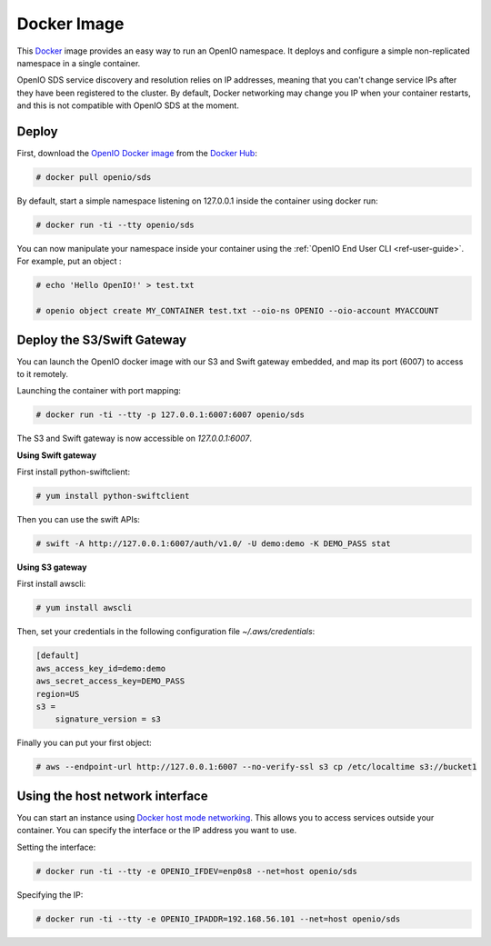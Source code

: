.. _ref-docker-image:

============
Docker Image
============

This `Docker <http://www.docker.com>`_ image provides an easy way to run an OpenIO namespace.
It deploys and configure a simple non-replicated namespace in a single container.

OpenIO SDS service discovery and resolution relies on IP addresses, meaning that you can't change service IPs after they have been registered to the cluster.
By default, Docker networking may change you IP when your container restarts, and this is not compatible with OpenIO SDS at the moment.

Deploy
------

First, download the `OpenIO Docker image <https://hub.docker.com/r/openio/sds/>`_ from the `Docker Hub <https://hub.docker.com>`_:

.. code-block:: console

   # docker pull openio/sds

By default, start a simple namespace listening on 127.0.0.1 inside the container using docker run:

.. code-block:: console

   # docker run -ti --tty openio/sds

You can now manipulate your namespace inside your container using the :ref:`OpenIO End User CLI <ref-user-guide>`. For example, put an object :

.. code-block:: console

   # echo 'Hello OpenIO!' > test.txt

   # openio object create MY_CONTAINER test.txt --oio-ns OPENIO --oio-account MYACCOUNT


Deploy the S3/Swift Gateway
---------------------------

You can launch the OpenIO docker image with our S3 and Swift gateway embedded, and map its port (6007) to access to it remotely.

Launching the container with port mapping:

.. code-block:: console

   # docker run -ti --tty -p 127.0.0.1:6007:6007 openio/sds

The S3 and Swift gateway is now accessible on `127.0.0.1:6007`.

**Using Swift gateway**

First install python-swiftclient:

.. code-block:: console

  # yum install python-swiftclient

Then you can use the swift APIs:

.. code-block:: console

   # swift -A http://127.0.0.1:6007/auth/v1.0/ -U demo:demo -K DEMO_PASS stat

**Using S3 gateway**

First install awscli:

.. code-block:: console

  # yum install awscli

Then, set your credentials in the following configuration file `~/.aws/credentials`:

.. code-block:: console

   [default]
   aws_access_key_id=demo:demo
   aws_secret_access_key=DEMO_PASS
   region=US
   s3 =
       signature_version = s3

Finally you can put your first object:

.. code-block:: console

   # aws --endpoint-url http://127.0.0.1:6007 --no-verify-ssl s3 cp /etc/localtime s3://bucket1

Using the host network interface
--------------------------------

You can start an instance using `Docker host mode networking <https://docs.docker.com/engine/reference/run/#network-host>`_. This allows you to access services outside your container. You can specify the interface or the IP address you want to use.


Setting the interface:

.. code-block:: console

  # docker run -ti --tty -e OPENIO_IFDEV=enp0s8 --net=host openio/sds

Specifying the IP:

.. code-block:: console

  # docker run -ti --tty -e OPENIO_IPADDR=192.168.56.101 --net=host openio/sds
